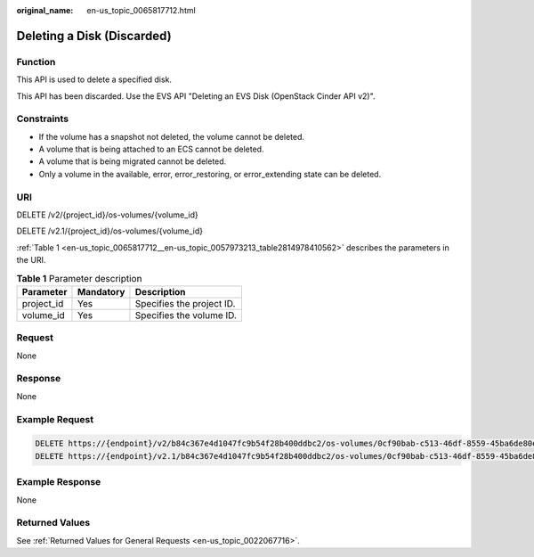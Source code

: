 :original_name: en-us_topic_0065817712.html

.. _en-us_topic_0065817712:

Deleting a Disk (Discarded)
===========================

Function
--------

This API is used to delete a specified disk.

This API has been discarded. Use the EVS API "Deleting an EVS Disk (OpenStack Cinder API v2)".

Constraints
-----------

-  If the volume has a snapshot not deleted, the volume cannot be deleted.
-  A volume that is being attached to an ECS cannot be deleted.
-  A volume that is being migrated cannot be deleted.
-  Only a volume in the available, error, error_restoring, or error_extending state can be deleted.

URI
---

DELETE /v2/{project_id}/os-volumes/{volume_id}

DELETE /v2.1/{project_id}/os-volumes/{volume_id}

:ref:`Table 1 <en-us_topic_0065817712__en-us_topic_0057973213_table2814978410562>` describes the parameters in the URI.

.. _en-us_topic_0065817712__en-us_topic_0057973213_table2814978410562:

.. table:: **Table 1** Parameter description

   ========== ========= =========================
   Parameter  Mandatory Description
   ========== ========= =========================
   project_id Yes       Specifies the project ID.
   volume_id  Yes       Specifies the volume ID.
   ========== ========= =========================

Request
-------

None

Response
--------

None

Example Request
---------------

.. code-block::

   DELETE https://{endpoint}/v2/b84c367e4d1047fc9b54f28b400ddbc2/os-volumes/0cf90bab-c513-46df-8559-45ba6de80e3f
   DELETE https://{endpoint}/v2.1/b84c367e4d1047fc9b54f28b400ddbc2/os-volumes/0cf90bab-c513-46df-8559-45ba6de80e3f

Example Response
----------------

None

Returned Values
---------------

See :ref:`Returned Values for General Requests <en-us_topic_0022067716>`.
